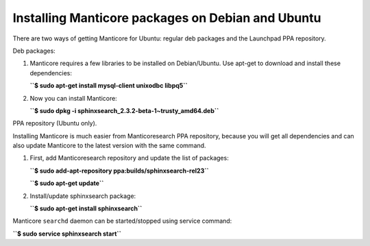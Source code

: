 Installing Manticore packages on Debian and Ubuntu
-----------------------------------------------

There are two ways of getting Manticore for Ubuntu: regular deb packages
and the Launchpad PPA repository.

Deb packages:

1. Manticore requires a few libraries to be installed on Debian/Ubuntu. Use
   apt-get to download and install these dependencies:

   **``$ sudo apt-get install mysql-client unixodbc libpq5``**
2. Now you can install Manticore:

   **``$ sudo dpkg -i sphinxsearch_2.3.2-beta-1~trusty_amd64.deb``**

PPA repository (Ubuntu only).

Installing Manticore is much easier from Manticoresearch PPA repository,
because you will get all dependencies and can also update Manticore to the
latest version with the same command.

1. First, add Manticoresearch repository and update the list of packages:

   **``$ sudo add-apt-repository ppa:builds/sphinxsearch-rel23``**

   **``$ sudo apt-get update``**

2. Install/update sphinxsearch package:

   **``$ sudo apt-get install sphinxsearch``**

Manticore ``searchd`` daemon can be started/stopped using service command:

**``$ sudo service sphinxsearch start``**

